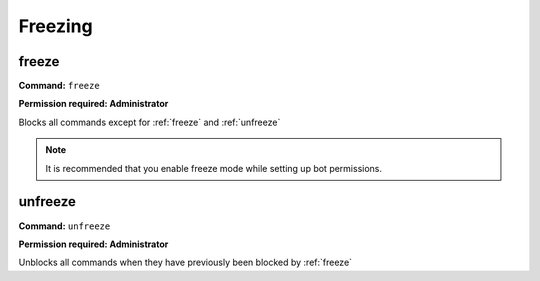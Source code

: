 Freezing
=========

freeze
------------

**Command:**
``freeze``

**Permission required: Administrator**

Blocks all commands except for :ref:`freeze` and :ref:`unfreeze`

.. note::

  It is recommended that you enable freeze mode while setting up bot permissions.


unfreeze
----------------

**Command:**
``unfreeze``

**Permission required: Administrator**

Unblocks all commands when they have previously been blocked by :ref:`freeze`

